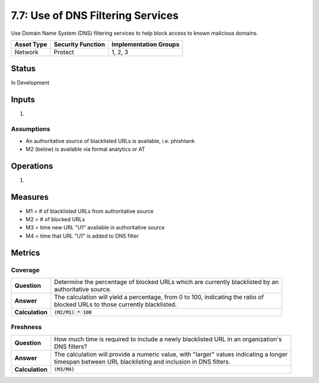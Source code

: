 7.7: Use of DNS Filtering Services
===================================
Use Domain Name System (DNS) filtering services to help block access to known malicious domains.

.. list-table::
	:header-rows: 1

	* - Asset Type 
	  - Security Function
	  - Implementation Groups
	* - Network
	  - Protect
	  - 1, 2, 3

Status
------
In Development

Inputs
------
#. 

Assumptions
^^^^^^^^^^^
* An authoritative source of blacklisted URLs is available, i.e. phishtank
* M2 (below) is available via formal analytics or AT

Operations
----------
#. 

Measures
--------
* M1 = # of blacklisted URLs from authoritative source
* M2 = # of blocked URLs
* M3 = time new URL "U1" available in authoritative source
* M4 = time that URL "U1" is added to DNS filter

Metrics
-------

Coverage
^^^^^^^^
.. list-table::

	* - **Question**
	  - | Determine the percentage of blocked URLs which are currently blacklisted by an
	    | authoritative source.
	* - **Answer**
	  - | The calculation will yield a percentage, from 0 to 100, indicating the ratio of
	    | blocked URLs to those currently blacklisted.
	* - **Calculation**
	  - :code:`(M2/M1) * 100`

Freshness
^^^^^^^^^
.. list-table::

	* - **Question**
	  - | How much time is required to include a newly blacklisted URL in an organization's
	    | DNS filters?
	* - **Answer**
	  - | The calculation will provide a numeric value, with "larger" values indicating a longer
	    | timespan between URL blacklisting and inclusion in DNS filters.
	* - **Calculation**
	  - :code:`(M3/M4)`

.. history
.. authors
.. license